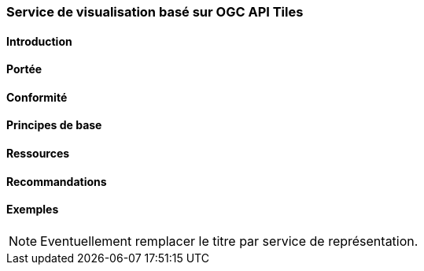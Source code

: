 === Service de visualisation basé sur OGC API Tiles
==== Introduction
==== Portée
==== Conformité
==== Principes de base
==== Ressources 
==== Recommandations 
==== Exemples

[NOTE]
====
Eventuellement remplacer le titre par service de représentation.
====
